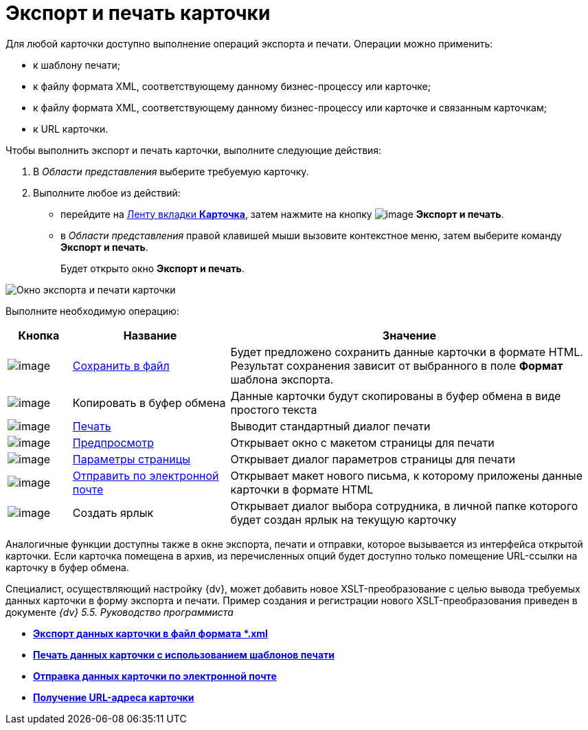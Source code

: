 = Экспорт и печать карточки

Для любой карточки доступно выполнение операций экспорта и печати. Операции можно применить:

* к шаблону печати;
* к файлу формата XML, соответствующему данному бизнес-процессу или карточке;
* к файлу формата XML, соответствующему данному бизнес-процессу или карточке и связанным карточкам;
* к URL карточки.

Чтобы выполнить экспорт и печать карточки, выполните следующие действия:

. В _Области представления_ выберите требуемую карточку.
. Выполните любое из действий:
* перейдите на xref:Interface_ribbon_card.html[Ленту вкладки *Карточка*], затем нажмите на кнопку image:buttons/export_and_print.png[image] *Экспорт и печать*.
* в _Области представления_ правой клавишей мыши вызовите контекстное меню, затем выберите команду *Экспорт и печать*.
+
Будет открыто окно *Экспорт и печать*.

image::Card_export_and_print.png[Окно экспорта и печати карточки]

Выполните необходимую операцию:

[width="99%",cols="11%,27%,62%",options="header"]
|===
|Кнопка |Название |Значение
|image:buttons/card_save_to_file.png[image] |xref:Card_save_in_file.adoc[Сохранить в файл] |Будет предложено сохранить данные карточки в формате HTML. Результат сохранения зависит от выбранного в поле *Формат* шаблона экспорта.
|image:buttons/card_copy_to_bufer.png[image] |Копировать в буфер обмена |Данные карточки будут скопированы в буфер обмена в виде простого текста
|image:buttons/card_print.png[image] |xref:Card_print.adoc[Печать] |Выводит стандартный диалог печати
|image:buttons/card_preview.png[image] |xref:Card_print.adoc[Предпросмотр] |Открывает окно с макетом страницы для печати
|image:buttons/card_page_params.png[image] |xref:Card_print.adoc[Параметры страницы] |Открывает диалог параметров страницы для печати
|image:buttons/card_mail.png[image] |xref:Card_send_email.adoc[Отправить по электронной почте] |Открывает макет нового письма, к которому приложены данные карточки в формате HTML
|image:buttons/card_create_label.png[image] |Создать ярлык |Открывает диалог выбора сотрудника, в личной папке которого будет создан ярлык на текущую карточку
|===

Аналогичные функции доступны также в окне экспорта, печати и отправки, которое вызывается из интерфейса открытой карточки. Если карточка помещена в архив, из перечисленных опций будет доступно только помещение URL-ссылки на карточку в буфер обмена.

Специалист, осуществляющий настройку {dv}, может добавить новое XSLT-преобразование с целью вывода требуемых данных карточки в форму экспорта и печати. Пример создания и регистрации нового XSLT-преобразования приведен в документе _{dv} 5.5. Руководство программиста_

* *xref:../topics/Card_save_in_file.adoc[Экспорт данных карточки в файл формата *.xml]* +
* *xref:../topics/Card_print.adoc[Печать данных карточки с использованием шаблонов печати]* +
* *xref:../topics/Card_send_email.adoc[Отправка данных карточки по электронной почте]* +
* *xref:../topics/Card_get_url.adoc[Получение URL-адреса карточки]* +
